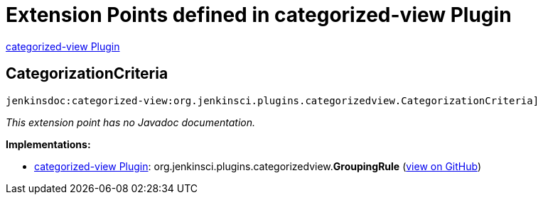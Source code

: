 = Extension Points defined in categorized-view Plugin

https://plugins.jenkins.io/categorized-view[categorized-view Plugin]

== CategorizationCriteria

`jenkinsdoc:categorized-view:org.jenkinsci.plugins.categorizedview.CategorizationCriteria]`

_This extension point has no Javadoc documentation._

**Implementations:**

* https://plugins.jenkins.io/categorized-view[categorized-view Plugin]: org.+++<wbr/>+++jenkinsci.+++<wbr/>+++plugins.+++<wbr/>+++categorizedview.+++<wbr/>+++**GroupingRule** (link:https://github.com/jenkinsci/categorized-view-plugin/search?q=GroupingRule&type=Code[view on GitHub])

